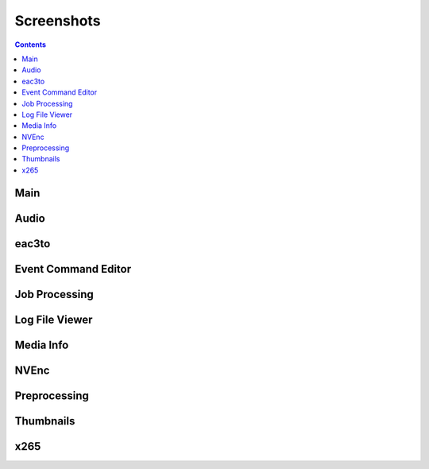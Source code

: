 ﻿Screenshots
===========

.. contents::

Main
----

.. image:: screenshots/_Main.png

Audio
-----

.. image:: screenshots/Audio.png

eac3to
------

.. image:: screenshots/eac3to.png

Event Command Editor
--------------------

.. image:: screenshots/Event_Command_Editor.png

Job Processing
--------------

.. image:: screenshots/Job_Processing.png

Log File Viewer
---------------

.. image:: screenshots/Log_File_Viewer.png

Media Info
----------

.. image:: screenshots/Media_Info.png

NVEnc
-----

.. image:: screenshots/NVEnc.png

Preprocessing
-------------

.. image:: screenshots/Preprocessing.png

Thumbnails
----------

.. image:: screenshots/Thumbnails.png

x265
----

.. image:: screenshots/x265.png

